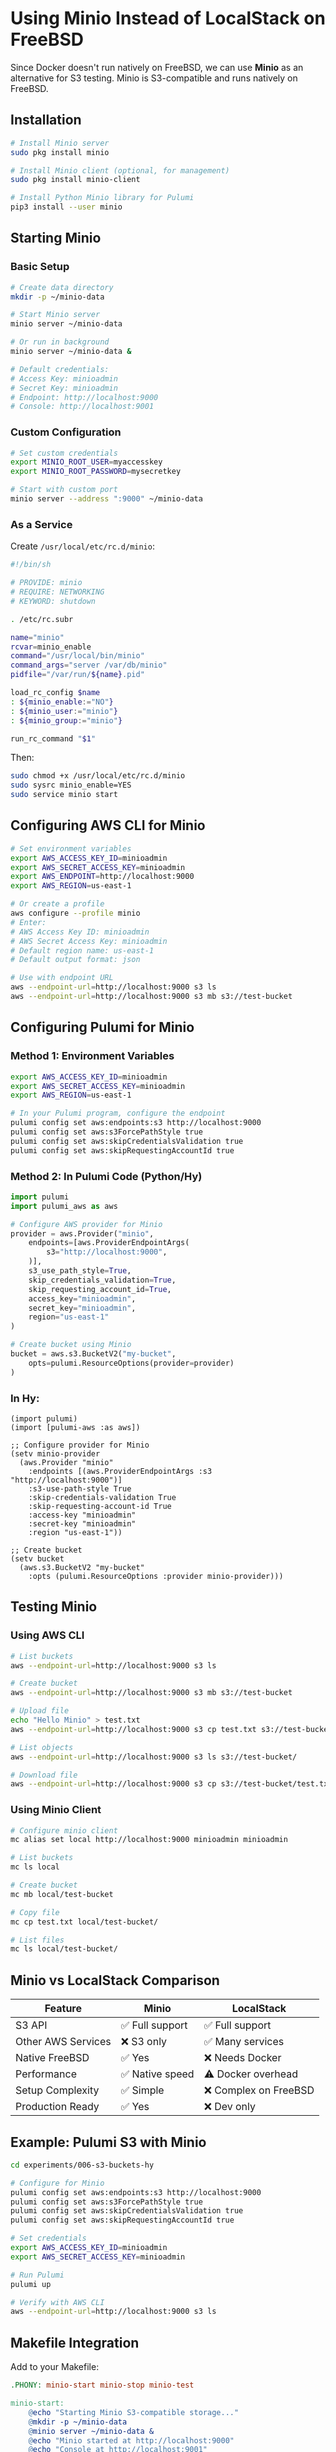 * Using Minio Instead of LocalStack on FreeBSD

Since Docker doesn't run natively on FreeBSD, we can use *Minio* as an alternative for S3 testing. Minio is S3-compatible and runs natively on FreeBSD.

** Installation

#+begin_src bash
# Install Minio server
sudo pkg install minio

# Install Minio client (optional, for management)
sudo pkg install minio-client

# Install Python Minio library for Pulumi
pip3 install --user minio
#+end_src

** Starting Minio

*** Basic Setup

#+begin_src bash
# Create data directory
mkdir -p ~/minio-data

# Start Minio server
minio server ~/minio-data

# Or run in background
minio server ~/minio-data &

# Default credentials:
# Access Key: minioadmin
# Secret Key: minioadmin
# Endpoint: http://localhost:9000
# Console: http://localhost:9001
#+end_src

*** Custom Configuration

#+begin_src bash
# Set custom credentials
export MINIO_ROOT_USER=myaccesskey
export MINIO_ROOT_PASSWORD=mysecretkey

# Start with custom port
minio server --address ":9000" ~/minio-data
#+end_src

*** As a Service

Create =/usr/local/etc/rc.d/minio=:

#+begin_src sh
#!/bin/sh

# PROVIDE: minio
# REQUIRE: NETWORKING
# KEYWORD: shutdown

. /etc/rc.subr

name="minio"
rcvar=minio_enable
command="/usr/local/bin/minio"
command_args="server /var/db/minio"
pidfile="/var/run/${name}.pid"

load_rc_config $name
: ${minio_enable:="NO"}
: ${minio_user:="minio"}
: ${minio_group:="minio"}

run_rc_command "$1"
#+end_src

Then:
#+begin_src bash
sudo chmod +x /usr/local/etc/rc.d/minio
sudo sysrc minio_enable=YES
sudo service minio start
#+end_src

** Configuring AWS CLI for Minio

#+begin_src bash
# Set environment variables
export AWS_ACCESS_KEY_ID=minioadmin
export AWS_SECRET_ACCESS_KEY=minioadmin
export AWS_ENDPOINT=http://localhost:9000
export AWS_REGION=us-east-1

# Or create a profile
aws configure --profile minio
# Enter:
# AWS Access Key ID: minioadmin
# AWS Secret Access Key: minioadmin
# Default region name: us-east-1
# Default output format: json

# Use with endpoint URL
aws --endpoint-url=http://localhost:9000 s3 ls
aws --endpoint-url=http://localhost:9000 s3 mb s3://test-bucket
#+end_src

** Configuring Pulumi for Minio

*** Method 1: Environment Variables

#+begin_src bash
export AWS_ACCESS_KEY_ID=minioadmin
export AWS_SECRET_ACCESS_KEY=minioadmin
export AWS_REGION=us-east-1

# In your Pulumi program, configure the endpoint
pulumi config set aws:endpoints:s3 http://localhost:9000
pulumi config set aws:s3ForcePathStyle true
pulumi config set aws:skipCredentialsValidation true
pulumi config set aws:skipRequestingAccountId true
#+end_src

*** Method 2: In Pulumi Code (Python/Hy)

#+begin_src python
import pulumi
import pulumi_aws as aws

# Configure AWS provider for Minio
provider = aws.Provider("minio",
    endpoints=[aws.ProviderEndpointArgs(
        s3="http://localhost:9000",
    )],
    s3_use_path_style=True,
    skip_credentials_validation=True,
    skip_requesting_account_id=True,
    access_key="minioadmin",
    secret_key="minioadmin",
    region="us-east-1"
)

# Create bucket using Minio
bucket = aws.s3.BucketV2("my-bucket",
    opts=pulumi.ResourceOptions(provider=provider)
)
#+end_src

*** In Hy:

#+begin_src hy
(import pulumi)
(import [pulumi-aws :as aws])

;; Configure provider for Minio
(setv minio-provider
  (aws.Provider "minio"
    :endpoints [(aws.ProviderEndpointArgs :s3 "http://localhost:9000")]
    :s3-use-path-style True
    :skip-credentials-validation True
    :skip-requesting-account-id True
    :access-key "minioadmin"
    :secret-key "minioadmin"
    :region "us-east-1"))

;; Create bucket
(setv bucket
  (aws.s3.BucketV2 "my-bucket"
    :opts (pulumi.ResourceOptions :provider minio-provider)))
#+end_src

** Testing Minio

*** Using AWS CLI

#+begin_src bash
# List buckets
aws --endpoint-url=http://localhost:9000 s3 ls

# Create bucket
aws --endpoint-url=http://localhost:9000 s3 mb s3://test-bucket

# Upload file
echo "Hello Minio" > test.txt
aws --endpoint-url=http://localhost:9000 s3 cp test.txt s3://test-bucket/

# List objects
aws --endpoint-url=http://localhost:9000 s3 ls s3://test-bucket/

# Download file
aws --endpoint-url=http://localhost:9000 s3 cp s3://test-bucket/test.txt downloaded.txt
#+end_src

*** Using Minio Client

#+begin_src bash
# Configure minio client
mc alias set local http://localhost:9000 minioadmin minioadmin

# List buckets
mc ls local

# Create bucket
mc mb local/test-bucket

# Copy file
mc cp test.txt local/test-bucket/

# List files
mc ls local/test-bucket/
#+end_src

** Minio vs LocalStack Comparison

| Feature | Minio | LocalStack |
|---------|-------|------------|
| S3 API | ✅ Full support | ✅ Full support |
| Other AWS Services | ❌ S3 only | ✅ Many services |
| Native FreeBSD | ✅ Yes | ❌ Needs Docker |
| Performance | ✅ Native speed | ⚠️ Docker overhead |
| Setup Complexity | ✅ Simple | ❌ Complex on FreeBSD |
| Production Ready | ✅ Yes | ❌ Dev only |

** Example: Pulumi S3 with Minio

#+begin_src bash
cd experiments/006-s3-buckets-hy

# Configure for Minio
pulumi config set aws:endpoints:s3 http://localhost:9000
pulumi config set aws:s3ForcePathStyle true
pulumi config set aws:skipCredentialsValidation true
pulumi config set aws:skipRequestingAccountId true

# Set credentials
export AWS_ACCESS_KEY_ID=minioadmin
export AWS_SECRET_ACCESS_KEY=minioadmin

# Run Pulumi
pulumi up

# Verify with AWS CLI
aws --endpoint-url=http://localhost:9000 s3 ls
#+end_src

** Makefile Integration

Add to your Makefile:

#+begin_src makefile
.PHONY: minio-start minio-stop minio-test

minio-start:
	@echo "Starting Minio S3-compatible storage..."
	@mkdir -p ~/minio-data
	@minio server ~/minio-data &
	@echo "Minio started at http://localhost:9000"
	@echo "Console at http://localhost:9001"
	@echo "Default credentials: minioadmin/minioadmin"

minio-stop:
	@pkill minio || true
	@echo "Minio stopped"

minio-env:
	@echo "export AWS_ENDPOINT=http://localhost:9000"
	@echo "export AWS_ACCESS_KEY_ID=minioadmin"
	@echo "export AWS_SECRET_ACCESS_KEY=minioadmin"
	@echo "export AWS_REGION=us-east-1"

minio-test:
	@aws --endpoint-url=http://localhost:9000 s3 ls || echo "Minio not running or not configured"
#+end_src

** Summary

- *Minio* provides S3-compatible storage that runs natively on FreeBSD
- Perfect alternative to LocalStack for S3-specific testing
- Production-ready and performant
- Simple setup compared to Docker on FreeBSD
- Limitation: Only provides S3 API, not other AWS services

For services beyond S3, consider:
- Using actual AWS with free tier
- Setting up a Linux VM with full LocalStack
- Using service-specific alternatives (PostgreSQL for RDS, etc.)